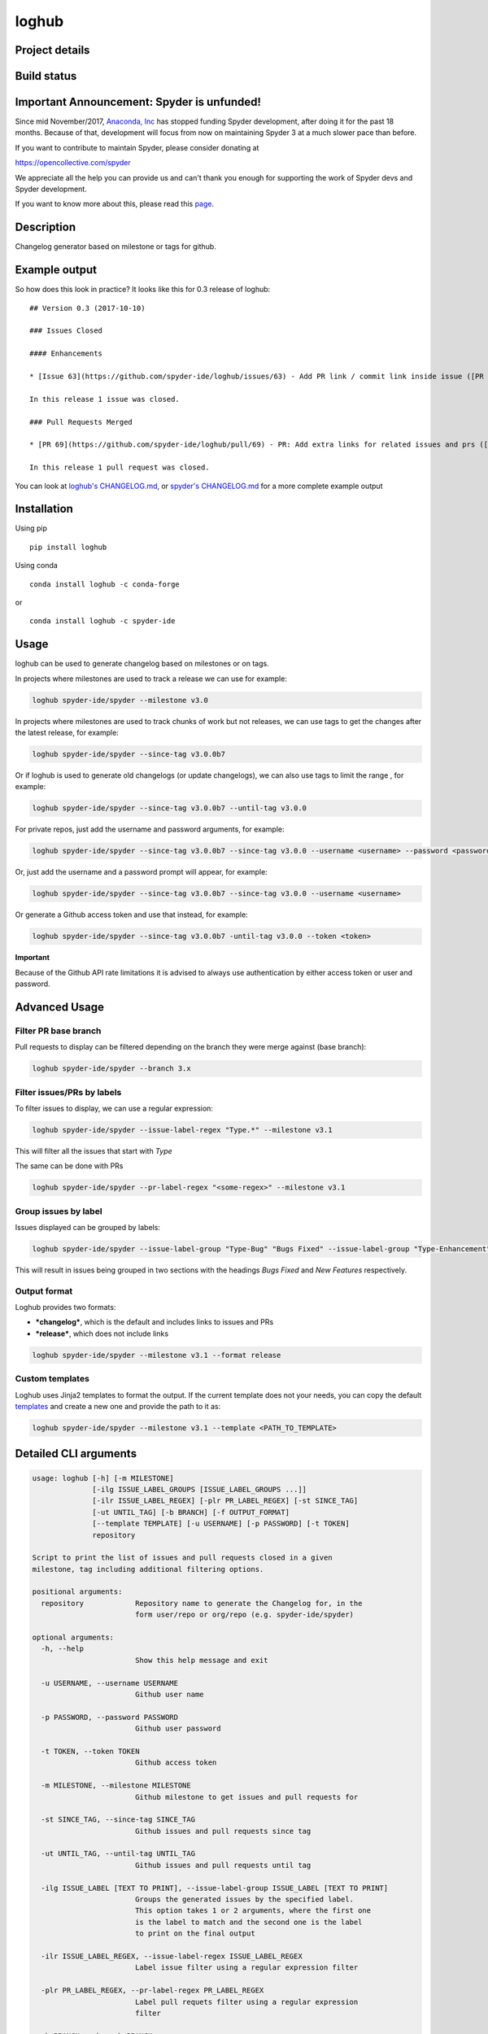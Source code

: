 loghub
======

Project details
---------------
|license| |pypi version| |gitter| |backers| |sponsors|

Build status
------------
|travis status| |appveyor status| |circleci status| |coverage| |scrutinizer|

.. |travis status| image:: https://travis-ci.org/spyder-ide/loghub.svg?branch=master
   :target: https://travis-ci.org/spyder-ide/loghub
   :alt: Travis-CI build status
.. |appveyor status| image:: https://ci.appveyor.com/api/projects/status/vlvwisroqjaf6jvl?svg=true
   :target: https://ci.appveyor.com/project/spyder-ide/loghub
   :alt: Appveyor build status
.. |circleci status| image:: https://circleci.com/gh/spyder-ide/loghub/tree/master.svg?style=shield
   :target: https://circleci.com/gh/spyder-ide/loghub/tree/master
   :alt: Circle-CI build status
.. |scrutinizer| image:: https://scrutinizer-ci.com/g/spyder-ide/loghub/badges/quality-score.png?b=master
   :target: https://scrutinizer-ci.com/g/spyder-ide/loghub/?branch=master
   :alt: Scrutinizer Code Quality
.. |license| image:: https://img.shields.io/pypi/l/loghub.svg
   :target: LICENSE.txt
   :alt: License
.. |pypi version| image:: https://img.shields.io/pypi/v/loghub.svg
   :target: https://pypi.python.org/pypi/loghub/
   :alt: Latest PyPI version
.. |gitter| image:: https://badges.gitter.im/spyder-ide/public.svg
   :target: https://gitter.im/spyder-ide/public
   :alt: Join the chat at https://gitter.im/spyder-ide/public
.. |coverage| image:: https://coveralls.io/repos/github/spyder-ide/loghub/badge.svg
   :target: https://coveralls.io/github/spyder-ide/loghub?branch=master
   :alt: Code Coverage
.. |backers| image:: https://opencollective.com/spyder/backers/badge.svg?color=blue
   :target: #backers
   :alt: OpenCollective Backers
.. |sponsors| image:: https://opencollective.com/spyder/sponsors/badge.svg?color=blue
   :target: #sponsors
   :alt: OpenCollective Sponsors

Important Announcement: Spyder is unfunded!
-------------------------------------------

Since mid November/2017, `Anaconda, Inc`_ has
stopped funding Spyder development, after doing it for the past 18
months. Because of that, development will focus from now on maintaining
Spyder 3 at a much slower pace than before.

If you want to contribute to maintain Spyder, please consider donating at

https://opencollective.com/spyder

We appreciate all the help you can provide us and can't thank you enough for
supporting the work of Spyder devs and Spyder development.

If you want to know more about this, please read this
`page`_.


.. _Anaconda, Inc: https://www.anaconda.com/
.. _page: https://github.com/spyder-ide/spyder/wiki/Anaconda-stopped-funding-Spyder


Description
-----------

Changelog generator based on milestone or tags for github.


Example output
--------------

So how does this look in practice? It looks like this for 0.3 release of loghub:


::

    ## Version 0.3 (2017-10-10)

    ### Issues Closed

    #### Enhancements

    * [Issue 63](https://github.com/spyder-ide/loghub/issues/63) - Add PR link / commit link inside issue ([PR 69](https://github.com/spyder-ide/loghub/pull/69))

    In this release 1 issue was closed.

    ### Pull Requests Merged

    * [PR 69](https://github.com/spyder-ide/loghub/pull/69) - PR: Add extra links for related issues and prs ([63](https://github.com/spyder-ide/loghub/issues/63))

    In this release 1 pull request was closed.


You can look at `loghub's CHANGELOG.md`_, or `spyder's CHANGELOG.md`_ for
a more complete example output

.. _loghub's CHANGELOG.md: https://github.com/spyder-ide/loghub/blob/master/README.rst
.. _spyder's CHANGELOG.md: https://github.com/spyder-ide/spyder/blob/master/README.rst


Installation
------------

Using pip

::

    pip install loghub

Using conda

::

    conda install loghub -c conda-forge

or

::

    conda install loghub -c spyder-ide


Usage
-----

loghub can be used to generate changelog based on milestones or on tags.

In projects where milestones are used to track a release we can use for example:

.. code-block:: text

    loghub spyder-ide/spyder --milestone v3.0


In projects where milestones are used to track chunks of work but not releases,
we can use tags to get the changes after the latest release, for example:

.. code-block:: text

    loghub spyder-ide/spyder --since-tag v3.0.0b7


Or if loghub is used to generate old changelogs (or update changelogs),
we can also use tags to limit the range , for example:

.. code-block:: text

    loghub spyder-ide/spyder --since-tag v3.0.0b7 --until-tag v3.0.0


For private repos, just add the username and password arguments, for example:

.. code-block:: text

    loghub spyder-ide/spyder --since-tag v3.0.0b7 --since-tag v3.0.0 --username <username> --password <password>


Or, just add the username and a password prompt will appear, for example:

.. code-block:: text

    loghub spyder-ide/spyder --since-tag v3.0.0b7 --since-tag v3.0.0 --username <username>


Or generate a Github access token and use that instead, for example:

.. code-block:: text

    loghub spyder-ide/spyder --since-tag v3.0.0b7 -until-tag v3.0.0 --token <token>


**Important**

Because of the Github API rate limitations it is advised to always use authentication
by either access token or user and password.

    
Advanced Usage
--------------

Filter PR base branch
~~~~~~~~~~~~~~~~~~~~~

Pull requests to display can be filtered depending on the branch they were
merge against (base branch):
              
.. code-block:: text

    loghub spyder-ide/spyder --branch 3.x


Filter issues/PRs by labels
~~~~~~~~~~~~~~~~~~~~~~~~~~~

To filter issues to display, we can use a regular expression:

.. code-block:: text

    loghub spyder-ide/spyder --issue-label-regex "Type.*" --milestone v3.1

This will filter all the issues that start with *Type*

The same can be done with PRs

.. code-block:: text

    loghub spyder-ide/spyder --pr-label-regex "<some-regex>" --milestone v3.1


Group issues by label
~~~~~~~~~~~~~~~~~~~~~

Issues displayed can be grouped by labels:

.. code-block:: text

    loghub spyder-ide/spyder --issue-label-group "Type-Bug" "Bugs Fixed" --issue-label-group "Type-Enhancement" "New Features" --milestone v3.1

This will result in issues being grouped in two sections with the headings
*Bugs Fixed* and *New Features* respectively.

Output format
~~~~~~~~~~~~~

Loghub provides two formats:

* ***changelog***, which is the default and includes links to issues and PRs
* ***release***, which does not include links

.. code-block:: text

    loghub spyder-ide/spyder --milestone v3.1 --format release

Custom templates
~~~~~~~~~~~~~~~~

Loghub uses Jinja2 templates to format the output. If the current template
does not your needs, you can copy the default `templates <https://github.com/spyder-ide/loghub/tree/master/loghub/templates>`_ 
and create a new one and provide the path to it as:

.. code-block:: text

    loghub spyder-ide/spyder --milestone v3.1 --template <PATH_TO_TEMPLATE>

Detailed CLI arguments
----------------------

.. code-block:: text

    usage: loghub [-h] [-m MILESTONE]
                  [-ilg ISSUE_LABEL_GROUPS [ISSUE_LABEL_GROUPS ...]]
                  [-ilr ISSUE_LABEL_REGEX] [-plr PR_LABEL_REGEX] [-st SINCE_TAG]
                  [-ut UNTIL_TAG] [-b BRANCH] [-f OUTPUT_FORMAT]
                  [--template TEMPLATE] [-u USERNAME] [-p PASSWORD] [-t TOKEN]
                  repository

    Script to print the list of issues and pull requests closed in a given
    milestone, tag including additional filtering options.

    positional arguments:
      repository            Repository name to generate the Changelog for, in the
                            form user/repo or org/repo (e.g. spyder-ide/spyder)

    optional arguments:
      -h, --help
                            Show this help message and exit

      -u USERNAME, --username USERNAME
                            Github user name

      -p PASSWORD, --password PASSWORD
                            Github user password

      -t TOKEN, --token TOKEN
                            Github access token

      -m MILESTONE, --milestone MILESTONE
                            Github milestone to get issues and pull requests for

      -st SINCE_TAG, --since-tag SINCE_TAG
                            Github issues and pull requests since tag

      -ut UNTIL_TAG, --until-tag UNTIL_TAG
                            Github issues and pull requests until tag

      -ilg ISSUE_LABEL [TEXT TO PRINT], --issue-label-group ISSUE_LABEL [TEXT TO PRINT]
                            Groups the generated issues by the specified label.
                            This option takes 1 or 2 arguments, where the first one
                            is the label to match and the second one is the label
                            to print on the final output

      -ilr ISSUE_LABEL_REGEX, --issue-label-regex ISSUE_LABEL_REGEX
                            Label issue filter using a regular expression filter

      -plr PR_LABEL_REGEX, --pr-label-regex PR_LABEL_REGEX
                            Label pull requets filter using a regular expression
                            filter

      -b BRANCH, --branch BRANCH
                            Filter merged PRs on base branch

      -f OUTPUT_FORMAT, --format OUTPUT_FORMAT
                            Format for print, either 'changelog' (for Changelog.md
                            file) or 'release' (for the Github Releases page).
                            Default is 'changelog'. The 'release' option doesn't
                            generate Markdown hyperlinks.

      -te, --template TEMPLATE
                            Use a custom Jinja2 template file

      --batch {milestones,tags}
                            Run loghub for all milestones or all tags
 
      --no-prs              Run loghub without any pull requests output

Label utility CLI arguments
---------------------------
loghub includes an additional utility to get or update labels.

.. code-block:: text

    usage: loghub-labels [-h] [-u USERNAME] [-p PASSWORD] [-t TOKEN]
                         [-a [{get,update}]] [-f FILENAME]
                         repository
    
    positional arguments:
      repository            Repository name to generate the Changelog for, in the
                            form user/repo or org/repo (e.g. spyder-ide/spyder)
    
    optional arguments:
      -h, --help            
                            show this help message and exit

      -u USERNAME, --username USERNAME
                            Github user name

      -p PASSWORD, --password PASSWORD
                            Github user password

      -t TOKEN, --token TOKEN
                            Github access token

      -a [{get,update}], --action [{get,update}]
                            Action to take

      -f FILENAME, --filename FILENAME
                            File for storing labels

Contributing
------------

Everyone is welcome to contribute!

Backers
~~~~~~~

Support us with a monthly donation and help us continue our activities.

.. image:: https://opencollective.com/spyder/backers.svg
   :target: https://opencollective.com/spyder#support
   :alt: Backers

Sponsors
~~~~~~~~

Become a sponsor to get your logo on our README on Github.

.. image:: https://opencollective.com/spyder/sponsors.svg
   :target: https://opencollective.com/spyder#support
   :alt: Sponsors


